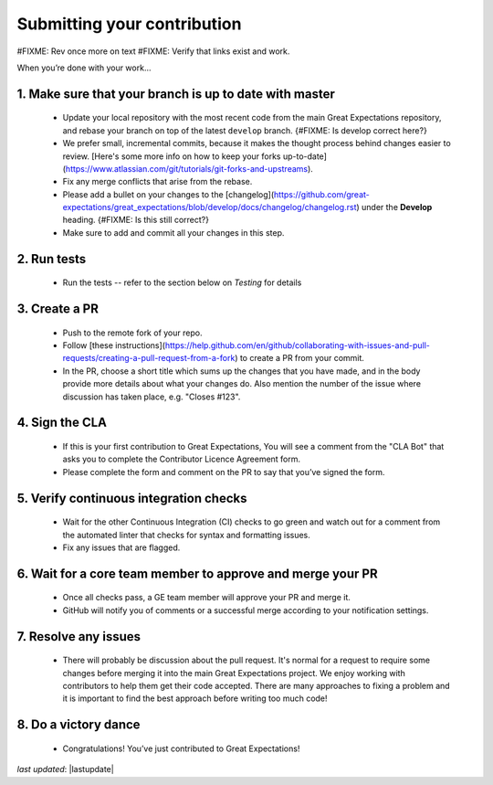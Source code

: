 .. _contributing_submitting_your_contribution:

Submitting your contribution
================================

#FIXME: Rev once more on text
#FIXME: Verify that links exist and work.

When you’re done with your work...

1. Make sure that your branch is up to date with master
--------------------------------------------------------

    * Update your local repository with the most recent code from the main Great Expectations repository, and rebase your branch on top of the latest ``develop`` branch. {#FIXME: Is develop correct here?}
    * We prefer small, incremental commits, because it makes the thought process behind changes easier to review. [Here's some more info on how to keep your forks up-to-date](https://www.atlassian.com/git/tutorials/git-forks-and-upstreams).
    * Fix any merge conflicts that arise from the rebase.
    * Please add a bullet on your changes to the [changelog](https://github.com/great-expectations/great_expectations/blob/develop/docs/changelog/changelog.rst) under the **Develop** heading. {#FIXME: Is this still correct?}
    * Make sure to add and commit all your changes in this step.


2. Run tests
------------------

    * Run the tests -- refer to the section below on *Testing* for details


3. Create a PR
------------------

    * Push to the remote fork of your repo.
    * Follow [these instructions](https://help.github.com/en/github/collaborating-with-issues-and-pull-requests/creating-a-pull-request-from-a-fork) to create a PR from your commit.
    *  In the PR, choose a short title which sums up the changes that you have made, and in the body provide more details about what your changes do. Also mention the number of the issue where discussion has taken place, e.g. "Closes #123".

4. Sign the CLA
------------------------

    * If this is your first contribution to Great Expectations, You will see a comment from the "CLA Bot" that asks you to complete the Contributor Licence Agreement form.
    * Please complete the form and comment on the PR to say that you’ve signed the form.


5. Verify continuous integration checks
------------------------------------------

    * Wait for the other Continuous Integration (CI) checks to go green and watch out for a comment from the automated linter that checks for syntax and formatting issues.
    * Fix any issues that are flagged.

6. Wait for a core team member to approve and merge your PR
----------------------------------------------------------------

    * Once all checks pass, a GE team member will approve your PR and merge it. 
    * GitHub will notify you of comments or a successful merge according to your notification settings.

7. Resolve any issues
-----------------------

    * There will probably be discussion about the pull request. It's normal for a request to require some changes before merging it into the main Great Expectations project. We enjoy working with contributors to help them get their code accepted. There are many approaches to fixing a problem and it is important to find the best approach before writing too much code!

8. Do a victory dance
------------------------

    * Congratulations! You’ve just contributed to Great Expectations!

*last updated*: |lastupdate|
